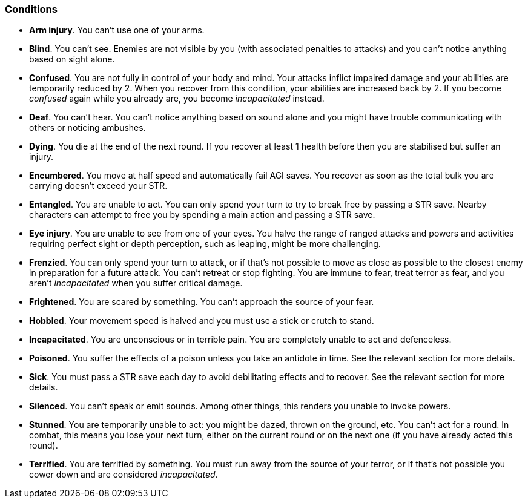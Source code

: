 // This file was automatically generated.

=== Conditions

* *Arm injury*.
You can't use one of your arms.

* *Blind*.
You can't see. Enemies are not visible by you (with associated penalties to attacks) and you can't notice anything based on sight alone.

* *Confused*.
You are not fully in control of your body and mind. Your attacks inflict impaired damage and your abilities are temporarily reduced by 2. When you recover from this condition, your abilities are increased back by 2. If you become _confused_ again while you already are, you become _incapacitated_ instead.

* *Deaf*.
You can't hear. You can't notice anything based on sound alone and you might have trouble communicating with others or noticing ambushes.

* *Dying*.
You die at the end of the next round. If you recover at least 1 health before then you are stabilised but suffer an injury.

* *Encumbered*.
You move at half speed and automatically fail AGI saves. You recover as soon as the total bulk you are carrying doesn't exceed your STR.

* *Entangled*.
You are unable to act. You can only spend your turn to try to break free by passing a STR save. Nearby characters can attempt to free you by spending a main action and passing a STR save.

* *Eye injury*.
You are unable to see from one of your eyes. You halve the range of ranged attacks and powers and activities requiring perfect sight or depth perception, such as leaping, might be more challenging.

* *Frenzied*.
You can only spend your turn to attack, or if that's not possible to move as close as possible to the closest enemy in preparation for a future attack. You can't retreat or stop fighting. You are immune to fear, treat terror as fear, and you aren't _incapacitated_ when you suffer critical damage.

* *Frightened*.
You are scared by something. You can't approach the source of your fear.

* *Hobbled*.
Your movement speed is halved and you must use a stick or crutch to stand.

* *Incapacitated*.
You are unconscious or in terrible pain. You are completely unable to act and defenceless.

* *Poisoned*.
You suffer the effects of a poison unless you take an antidote in time. See the relevant section for more details.

* *Sick*.
You must pass a STR save each day to avoid debilitating effects and to recover. See the relevant section for more details.

* *Silenced*.
You can't speak or emit sounds. Among other things, this renders you unable to invoke powers.

* *Stunned*.
You are temporarily unable to act: you might be dazed, thrown on the ground, etc. You can't act for a round. In combat, this means you lose your next turn, either on the current round or on the next one (if you have already acted this round).

* *Terrified*.
You are terrified by something. You must run away from the source of your terror, or if that's not possible you cower down and are considered _incapacitated_.


